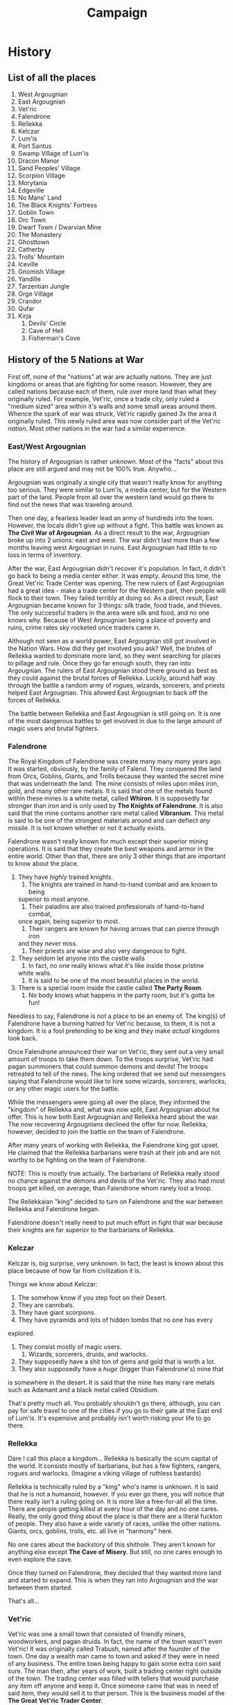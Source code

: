 #+TITLE: Campaign

* History
** List of all the places
	 1. West Argougnian
	 2. East Argougnian
	 3. Vet'ric
	 4. Falendrone
	 5. Rellekka
	 6. Kelczar
	 7. Lum'is
	 8. Port Santus
	 9. Swamp Village of Lum'is
	 10. Dracon Manor
	 11. Sand Peoples' Village
	 12. Scorpion Village
	 13. Morytania
	 14. Edgeville
	 15. No Mans' Land
	 16. The Black Knights' Fortress
	 17. Goblin Town
	 18. Orc Town
	 19. Dwarf Town / Dwarvian Mine
	 20. The Monastery
	 21. Ghosttown
	 22. Catherby
	 23. Trolls' Mountain
	 24. Iceville
	 25. Gnomish Village
	 26. Yandille
	 27. Tarzentian Jungle
	 28. Orge Village
	 29. Crandor
	 30. Qufar
	 31. Kirja
			 1. Devils' Circle
			 2. Cave of Hell
			 3. Fisherman's Cove

** History of the 5 Nations at War
	 First off, none of the "nations" at war are actually nations. They are just
	 kingdoms or areas that are fighting for some reason. However, they are called
	 nations because each of them, rule over more land than what they originally
	 ruled. For example, Vet'ric, once a trade city, only ruled a "medium sized"
	 area within it's walls and some small areas around them. Whence the spark of
	 war was struck, Vet'ric rapidly gained 3x the area it originally ruled. This
	 newly ruled area was now consider part of the Vet'ric /nation/. Most other
	 nations in the war had a similar experience.

*** East/West Argougnian
		The history of Argougnian is rather unknown. Most of the "facts" about this
		place are still argued and may not be 100% true. Anywho...

		Argougnian was originally a single city that wasn't really know for anything
		too serious. They were similar to Lum'is, a media center, but for the
		Western part of the land. People from all over the western land would go
		there to find out the news that was traveling around.

		Then one day, a fearless leader lead an army of hundreds into the
		town. However, the locals didn't give up without a fight. This battle was
		known as *The Civil War of Argougnian*. As a direct result to the war,
		Argougnian broke up into 2 unions: east and west. The war didn't last more
		than a few months leaving west Argougnian in ruins. East Argougnian had
		little to no loss in terms of inventory.

		After the war, East Argougnian didn't recover it's population. In fact, it
		didn't go back to being a media center either. It was empty. Around this
		time, the Great Vet'ric Trade Center was opening. The new rulers of East
		Argougnian had a great idea - make a trade center for the Western part, then
		people will flock to their town. They failed terribly at doing so. As a
		direct result, East Argougnian became known for 3 things: silk trade, food
		trade, and thieves. The only successful traders in the area were silk and
		food, and no one knows why. Because of West Argougnian being a place of
		poverty and ruins, crime rates sky rocketed once traders came in.

		Although not seen as a world power, East Argougnian still got involved in
		the Nation Wars. How did they get involved you ask? Well, the brutes of
		Rellekka wanted to dominate more land, so they went searching for places to
		pillage and rule. Once they go far enough south, they ran into
		Argougnian. The rulers of East Argougnian stood there ground as best as they
		could against the brutal forces of Rellekka. Luckily, around half way
		through the battle a random army of rogues, wizards, sorcerers, and priests
		helped East Argougnian. This allowed East Argougnian to back off the forces
		of Rellekka.

		The battle between Rellekka and East Argougnian is still going on. It is one
		of the most dangerous battles to get involved in due to the large amount of
		magic users and brutal fighters.

*** Falendrone
		The Royal Kingdom of Falendrone was create many many /many/ years ago. It
		was started, obviously, by the family of Falend. They conquered the land
		from Orcs, Goblins, Giants, and Trolls because they wanted the secret mine
		that was underneath the land. The mine consists of miles upon miles iron,
		gold, and many other rare metals. It is said that one of the metals found
		within these mines is a white metal, called *Whiron*. It is supposedly far
		stronger than iron and is only used by *The Knights of Falendrone*. It is
		also said that the mine contains another rare metal called *Vibranium*. This
		metal is said to be one of the strongest materials around and can deflect
		/any/ missile. It is not known whether or not it actually exists.

		Falendrone wasn't really known for much except their superior mining
		operations. It is said that they create the best weapons and armor in the
		entire world. Other than that, there are only 3 other things that are
		important to know about the place.
		1. They have /highly/ trained knights.
			 1. The knights are trained in hand-to-hand combat and are known to being
          superior to most anyone.
			 2. Their paladins are also trained professionals of hand-to-hand combat,
          once again, being superior to most.
			 3. Their rangers are known for having arrows that can pierce through iron
          and they /never/ miss.
			 4. Their priests are wise and also very dangerous to fight.
		2. They seldom let anyone into the castle walls
			 1. In fact, no one really knows what it's like inside those pristine
          white walls.
			 2. It is said to be one of the most beautiful places in the world.
		3. There is a special room inside the castle called *The Party Room*.
			 1. No body knows what happens in the party room, but it's gotta be fun!

		Needless to say, Falendrone is not a place to be an enemy of. The king(s) of
		Falendrone have a burning hatred for Vet'ric because, to them, it is not a
		kingdom. It is a fool pretending to be king and they make /actual/ kingdoms
		look back.

		Once Falendrone announced their war on Vet'ric, they sent out a very small
		amount of troops to take them down. To the troops surprise, Vet'ric had
		pagan summoners that could summon demons and devils! The troops retreated to
		tell of the news. The king ordered that we send out messengers saying that
		Falendrone would like to hire some wizards, sorcerers, warlocks, or any
		other magic users for the battle.

		While the messengers were going all over the place, they informed the
		"kingdom" of Rellekka and, what was now split, East Argougnian about he
		offer. This is how both East Argougnian and Rellekka heard about the
		war. The now recovering Argougnians declined the offer for now. Rellekka,
		however, decided to join the battle on the team of Falendrone.

		After many years of working with Rellekka, the Falendrone king got upset. He
		claimed that the Rellekka barbarians were trash at their job and are not
		worthy to be fighting on the team of Falendrone.

		NOTE: This is mostly true actually. The barbarians of Rellekka really stood
		no chance against the demons and devils of the Vet'ric. They also had most
		troops get killed, on average, than Falendrone whom rarely lost a troop.

		The Rellekkaian "king" decided to turn on Falendrone and the war between
		Rellekka and Falendrone began.

		Falendrone doesn't really need to put much effort in fight that war because
		their knights are far superior to the barbarians of Rellekka.

*** Kelczar
		Kelczar is, big surprise, very unknown. In fact, the least is known about
		this place because of how far from civilization it is.

		Things we know about Kelczar:
		1. The somehow know if you step foot on their Desert.
		2. They are cannibals.
		3. They have giant scorpions.
		4. They have pyramids and lots of hidden tombs that no one has every
       explored.
		5. They consist mostly of magic users.
			 1. Wizards, sorcerers, druids, and warlocks.
		6. They supposedly have a shit ton of gems and gold that is worth a lot.
		7. They also supposedly have a /huge/ (bigger than Falendrone's) mine that
       is somewhere in the desert. It is said that the mine has many rare metals
       such as Adamant and a black metal called Obsidium.

		That's pretty much all. You probably shouldn't go there, although, you can
		pay for safe travel to one of the cities if you go to their gate at the East
		end of Lum'is. It's expensive and probably isn't worth risking your life to
		go there.

*** Rellekka
		Dare I call this place a kingdom... Rellekka is basically the scum capital
		of the world. It consists mostly of barbarians, but has a few fighters,
		rangers, rogues and warlocks. (Imagine a viking village of ruthless
		bastards)

		Rellekka is technically ruled by a "king" who's name is unknown. It is said
		that he is not a humanoid, however. If you ever go there, you will notice
		that there really isn't a ruling going on. It is more like a free-for-all
		all the time. There are people getting killed at every hour of the day and
		no one cares. Really, the only good thing about the place is that there are
		a literal fuckton of people. They also have a wide variety of races, unlike
		the other nations. Giants, orcs, goblins, trolls, etc. all live in "harmony"
		here.

		No one cares about the backstory of this shithole. They aren't known for
		anything else except *The Cave of Misery*. But still, no one cares enough to
		even explore the cave.

		Once they turned on Falendrone, they decided that they wanted more land and
		started to expand. This is when they ran into Argougnian and the war between
		them started.

		That's all...

*** Vet'ric
		Vet'ric was one a small town that consisted of friendly miners, woodworkers,
		and pagan druids. In fact, the name of the town wasn't even Vet'ric! It was
		originally called Trabush, named after the founder of the town. One day a
		wealth man came to town and asked if they were in need of any business. The
		entire town being happy to gain some extra coin said sure. The man then,
		after years of work, built a trading center right outside of the town. The
		trading center was filled with tellers that would purchase any item off
		anyone and keep it. Once someone came that was in need of said item, they
		would sell it to that person. This is the business model of the *The Great*
		*Vet'ric Trader Center*.

		Vet'ric was the name of the wealthy man, who now, is even more wealthy. In
		fact, he began to make so much money off the trading center that he hired an
		army of knights to ransack the town of Trabush. After the ransacking was
		over, Vet'ric was built. A large city and castle was constructed. Due to his
		massive trading center, he became one of the wealthiest "kings" in the
		land. However, many people hated the king. All he cared about was
		money. This technocratic ruler was then challenged by the king of
		Falendrone. He claimed that the Vet'ric (the man) wasn't a king but a
		peasant that rose to power due to luck. He challenged him to
		war. Vet'ric being unprepared for war hired as many forces as he could to
		protect the city and fight against his new enemy.

		After years of battle, Vet'ric died of old age and his son took over
		rule. The lineage of Vet'ric's continued for years and years and years, new
		rule the city of Vet'ric became weaker and weaker. The infrastructure of the
		city began to crumble due to lack of care and maintenance.

		Current day Vet'ric is a disgusting city that has no redeemable features
		besides the still very successful trader center. The city walls are
		crumbling, most of the builds are destroyed, and the population is are
		gangs, drug cartel, and criminals.

		Vet'ric's worst enemy is Falendrone. According to Vet'ric's shitty yet loyal
		population, Falendrone attacking the city is what makes it a bad place. The
		people would do /anything/ to see Falendrone destroyed.

		NOTE: The pagan druids fight for Vet'ric. They are also known for summoning
		demons. This is one of the key reasons why Vet'ric has yet to fall to the
		truly superior Falendrone warriors.

		Once the war truly began, Vet'ric decided that they needed to conquer more
		land and gain more allies to defeat Falendrone. As a result, they send
		demons and devils summoned by the pagans to convince the nearby lands to
		join. To the surprise of many, they agreed and helped Vet'ric. They
		attempted to even go into the *desert of Kelczar*. The Kelczarian people
		didn't like the idea of joining forces with someone by fear, so they fought
		back and pushed the Vet'ric demons and devils out of the desert. There is a
		small battle that has been going on for ages at the start of the
		*Kelczarian Desert*.

		The battle going on there is very boring though, it's mostly just guards
		standing around waiting for something to happen.
** Nation of the South
		There are some third parties in the war that aren't really apart of the 5
		main nations, however, they do cause some issues that you should be aware
		of. In the South-Western tip of the map, you will see a mixture of places
		such as *The Gnome Village*, Yandille, and *The Orge Village* (these places
		are /much/ larger than villages, yet they are called villages). These places
		are listed as *Nations of the South* and don't fight for any one group. It
		is said that the Gnomes and Orges fight together against anyone who is apart
		of /any/ of the nations. Basically, they want to keep the Nations of the
		South as third party as possible and won't even let members of /any/ of the
		nations pass.

		You're probably wonder: "Why don't we just lie?" My reply is: "Why don't you
		just die?"

** Island Nations
		The islands that are near this world are pretty much out of the
		loop. Crandor is an island created by a *Dark Wizard*, Qufar is basically a
		volcano island with strange indigenous creatures, and Kirja is a great place
		for vacation if you worship Satan.

		None of these places have any respect for anyone associated with one of the
		nations at war. First off, there really isn't any reason to go to Crandor or
		Qufar. Kirja is known for some exotic items and is home to *The Devils'*
		*Circle*. If you want to meet Satan/Lucifer himself, go there!

		The indigenous tribes of Kirja will attempt to sacrifice you to Satan if you
		are apart of one of the nations.

		You're probably wondering: "Why don't we lie?" My reply: "You can always
		try."

** Unlist Towns/Cities/Villages
		Any unlisted places are considered "safe zones" from the nations. Anyone of
		any nation can go into these places because they are neutral (different from
		third party). For example, Lum'is, Catherby, Port Santus, Edgeville,
		Yandille, Goblin Town, No man's land, etc.

		There are some places that are not safe but are still safe in terms of
		the nations at war. For example, *The Black Knights' Fortress*, *Trolls
		Mountain*, *The Monastery*, and *Sand Peoples' Village*.

** Who's fighting who again?
		Argougnian <-> Rellekka
		Rellekka   <-> Falendrone
		Falendrone <-> Vet'ric
		Vet'ric    <-> Kelczar
		Gnomes/Orges -> All
		Kirja Tribes -> All

* Story
	This section will contain information on the stories that can be done in the
	campaign. Obviously the main story is the most important but there will be
	plenty of other fun stories to explore.

** Main Story
	 The main story takes place on a continent called Guthex. Guthex has been
	 around for thousands and thousands of years have many problems
	 throughout. The many groups of people found on the continent have been known
	 to not play well together and there have been many wars fought on its soil.

	 Your adventurers have joined the population in Guthex at a rather interesting
	 time -- during the War of Nations. The War of Nations has been poisoning the
	 soil of Guthex for over a thousand years. 5 major nations constantly at war
	 has turned Guthex into a place of villainy and debauchery. Is anywhere safe
	 in this sickening continent? You will find out.

	 The explorers believe that they have been taken to a place fairly close to
	 their previous adventure. This is completely incorrect. They have actually
	 been transported here by a spell cast on the by *The Wicked*. The Wicked has
	 sent them here for a reason that they will not figure out until deep into the
	 campaign. Let us begin.


	 The Wicked was an ancient god that was destroyed by the devil. The story is
	 that The Wicked was cursed by the devil and was forced into hiding for all of
	 eternity. After billions of years, the cursed fool returned to defeat the
	 devil for he had learned that his curse gave him infinite power. He came to
	 destroy the devil but was matched by the devil's power. After a long battle,
	 cursed fool was "destroyed."

	 The cursed fool was reborn in the form of a tree. He had powers that caused
	 pain and suffering to spread all over the land. He caused people to go insane
	 with false power. This is why he has the name The Wicked, he only causes pain
	 and suffering. His hated towards the devil has made him swear he would defeat
	 him one day. Since he is powerless again the devil due to his reborn state,
	 he must summon the warriors to defeat his enemies.

	 Your adventurers were lucky enough to catch the eye of The Wicked. So, he
	 summon them to the land of Guthex, where they will train to become strong
	 enough to kill the devil. Why Guthex? Well, Guthex is right next to an island
	 that contains a portal to hell. That is how they will destroy him.

	 The Wicked has placed another cursed fool in the future of these
	 warriors. Wart. He will help them defeat the devil.


	 This is the main goal of the entire campaign. However, this isn't revealed
	 until they defeat the 5 nations. The main quest is described next

** Kill the Nations
	 In order to start this quest, they need to talk to many different
	 people. These people will tell them how terrible the nations are and that
	 they must be destroyed. They must complete a handful of other quests to find
	 some of these people.
	 - [ ] What's in the Box?
	 - [ ] Port Santus Mystery (Witch Hunt)
	 - [ ] Slaves of Dracon
	 - [ ] Lost City of Morytania
	 - [ ] Edgeville?
	 - [ ] West Argougnian Secret
	 - [ ] Wise Words
	 - [ ] Milk from a Cactus
	 - [ ] Beaten with Ice
	 - [ ] Into the Volcano!
	 - [ ] Strangers Like Me by Phil Collins
	 - [ ] Dark Wizard


	 Once all of them are completed (Dark Wizard last), they will begin their
	 second to last quest: Kill the Nations

	 In this quest they will need to do some serious shit. Which I'll write
	 later.

** What's in the Box
	 Upon enter the city of Lum'is, the gang will be taken to the king. The king
	 will bring out his historian and he will teach them about the lands. After
	 teaching them about the shit, they will probably ask about a quest. To which
	 the following will happen:

	 King: "Hmmm, a quest? Yes... Yes... A quest..." **while stroking beard**
	 "Squire, come hither."
	 Squire: "Yes, your majesty?"
	 **whisper whisper* (asking for a quest)
	 **whisper whisper* (reminds him of the box)
	 King: "Ah yes, I've got a quest for you!"
	 "Guards, retrieve *the box*"
	 **guards leave**
	 **king shoots the shit with them**
	 **guards come back in**
	 King: "Ahh yes, the box."
	 "Take a fancy at that! What is it? Well, it's a box. The quest... open it."

	 The box is some kind of grey metal, very hard metal. None of them can figure
	 out what it's made out of (no it isn't vibranium). There is no lock. Nothing
	 but little holes (pin sized) all over. If they speak to the box, nothing
	 happens. If they try and open the box, nothing happens. The only way they can
	 open the box right now is if somebody who has a strength of 20+ rolls a nat
	 20 on a strength check to open it.

	 If they ask any about the box:
	 King: "All I know is that I can't find /anyone/ who can open it."
	 "Maybe ask around town? There are always new people coming and going in my
	 city!"


	 They can ask all they want but they won't find anything interesting unless
	 they talk to the town yeller or the priest. If they talk to the town yeller,
	 they will get an extra quest, however, they won't need to spend an entire
	 week waiting for the man to shown up to church.

*** Town Yeller
		The Town Yeller will be outside of the Lum'is Castle spewing off information
		about the newest most important news. When they meet him he is yelling:
		"Come one, come all, see the pin board! It has all the info ya need! Quests,
		news, politics, etc! All in once place!"

		Whence they go up to him:
		"A box that doesn't open ye say? .... Hmmm, yes.... Sounds like... Yes. Aha!
		I think I know a guy! Well, maybe... He might know a guy who knows a guy
		that knows /something/ about that..."

		Once they get excited and ask whom this is he will say:
		"Hahaha, well, here's the thing... You're in the /media/ center of the
		continent. That information isn't going to be cheap! I've gotta make my
		money gentlemen. Do you really think standing on a stump screaming all day
		makes me any money? Anyways, give me ehhh 10g and I'll tell you."

		If they deny, which they should:
		"Well, I've got another idea. Ya see, I have a message for someone. And I
		need it to be transferred to them. I'd do it myself /but/ that means I lose
		commission for standing on this stump. But I really need this message send."

		"It needs to go to a farm located right outside the walls of Vet'ric. Don't
		worry it's safe because that's still technically part of the Lum'is forest!
		All ye gotta do is travel about 3 days down that (pointing north)
		road. That's called the media trail, a safe trail for reporters and
		messengers to travel."

		Once they accept:
		**he pulls out a message**
		"Here is the message, *DO NOT OPEN IT*. The recipient will /refuse/ the
		message if it has been open!"
		**hands them the message**
		Upon inspection you notice that the message is rolled up perfect. It's on
		parchment paper that has been dyed white and has a very odd red ribbon that
		is perfectly made around it.

		"Oh yeah, the message is *not* for the farmer! It's for one of his
		children. Also, don't let /anyone/ know about the message, for it might get
		stolen or maimed! The child will give you another message in return. I need
		that reply. If I don't get it, you don't get your information."

		He doesn't know which child though.

		--------------------------------------

		Literally nothing will happen on the trip up to Vet'ric, each day of travel
		I will roll a d4, if 4, they get hassled by a group of reporters looking for
		information about a lady by the name of *Vicenessa*. Whatever that means.

		--------------------------------------

		Once they see the walls of Vet'ric, they will notice a path that goes to the
		right (east). It seems to curve back south and has a sign on the front that
		says: "Lum'is Horse Farm"

		Once the farm is in sight, they will notice that it's a cute little farm
		that has a nice selection of horses in the field. Note that this is still in
		the middle of the forest so the farm is in a wide opening in the trees and
		has a fenced in area where the horses are. You can see a man training the
		horses to jump and run and stuff. There is a large red barn that is right
		next to the fenced in area. There is also a small cottage found abut 50
		yards from the fenced in area. It's quite cute!

		The farmer will noticed them and calm the horse he was working with down. He
		will grab a pitchfork and come over to you guys.

		"What the hell are you doing on my property?"

		If they mention the letter:
		- "What letter!? To one of my kids?! Hell no! Get the hell out of here!"

		  They are now dealing with an angry parent, one of the most fierce
      creatures known to man! They can calm him down if they pass a persuasion
      skill of DC 17.  If not:
  		- Roll a perception DC of 13, if they pass they notice that there is some
        rustling in the forest. If failed, the notice nothing.
  		If yes:
   		- "Listen gentlemen, I don't want any trouble and I really would prefer if
        ye stay away from my kids. However, I will deliver the message."
			- They will not receive a reply message and fail the quest.


		If they don't mention the letter:
		"Well lemme show ye my farm!"

		He will show them his horses and explain:
		"I've got the /best/ horses on the continent! These are the fastest and most
		well trained sons of bitches out there. A lot of messengers love my horses
		because of their speed. However, I don't do business with any of those
		fucking nations, they're all scum!"

		If they ask for a horse:
		- "Sorry gents, all of the horse I have here are temporary. They are here
      because their owners have either gone in to Vet'ric or they wanted them to
      be trained a little more. I can't sell ye any right now. However, I've got
      a new batch of horses that will be ready in a couple months! Just remember
      they sell quick!"

		"So you gentlemen said you were in search of a quest? Well, if ye got the
		time, I've got a quick task if ye wanna make a quick buck!"

		If they accept: Continue to [[The Hole][The Hole]].

		If no: He tells them that he needs to get back to work training these
		horses!

		--------------------------------------

		The trip back is the same as the trip there.

		--------------------------------------

		Yeller:
		"Ah yes, you have returned! Have you transferred my message?"

		If no reply message:
		- "Well then, you bastards are more than useless! You can't even correctly
      send a message to someone!! How dare you call yourselves adventurers!!"
		- He will now /refuse/ to tell them /anything/.


		If reply message:
		- "Ahh yes, my reply!! I've been waiting for this!"
		- **He turns around, opens it, and reads it**
		- If it isn't fake, he puts it away and says: "Great! Fantastic works men!
      Now, for your info! The man you need to talk to is a man named
      *Charcoln*. He is a member of the Lum'is Church over there. He goes to
      church pretty much every Sunday! God bless him! Speaking of that.. I think
      it's Sunday now! You might be able to catch him if you get over there
      now!"

			:end of quest: (jump to [[The Priest]])

**** The Hole
		 Farmer:
		 "Well, there's this big hole that is location right over there (pointing
		 down the "driveway" and to the left a little). I need someone to fill in
		 the hole, I've got the dirt over there but I don't have the time or muscle
		 to do so! Plus my damn kids keep going in there are get covered in mud! I
		 tell them to not go in there but they never listen! Could ye do that for
		 me? I'll pay ye each 10g for the hassle!"

		 If they don't accept, they won't get on the bad side of the farmer.
		 If they do accept, and don't fill in the hole, they will be on the bad side
		 of the farmer until farther notice.

		 --------------------------------------

		 Once they get to the hole, they will notice that it isn't a hole at
		 all... It's a fucking cave! It looks wet and dark in there.

		 The inside of the cave is just like you expected: moist, dark, damp, kind
		 of smells like worms. After walking down there for d6 times, they will
		 notice a strange stone wall. There is a small slit in the wall. Unless they
		 have dark vision, they won't see anything inside.

		 Inside is a stone floor with a big circle on the ground. It has a star on
		 the inside of it and each end of the star touches the circle. Sitting
		 inside of the circle is a child. Once you notice the child she gets up and
		 runs over to the slit and whispers:
		 "Who are you people! You have to get out of here now!"

		 Whatever they say won't matter, however, if they mention the message from
		 the town yeller in Lum'is she will stop and say:
		 "Oh my... You are... Gimme the message now, quickly!"

		 If anyone looks in the slit, they will see here run into an area you can't
		 see and will come out with another message.
		 "Here is my reply! *DO NOT OPEN IT* He won't accept it if it was opened!
		 Now, get out of here! No one is supposed to be in here!!"

		 --------------------------------------

		 Fill the hole?
		 Yes - good side of the farmer, but you trap a little girl in there.
		 No - they blew the farmer off, thus, he doesn't like them.

		 :end of quest:

*** The Priest
		Before [[Town Yeller]]:
		- The church is empty. All you see are the beautiful stained glass windows
      and empty pues. At the very end of the open room, you see an alter and a
      man knelt down in front of it.
		- Once you step fully into the room, he will get up and turn around.
		- "Good afternoon! My name is Priest Wheatersbe. What brings ye to Lum'is?"
		- After they tell him about the box:
		- "Hmmm, I see. I believe there is a man whom comes to church every Sunday
      by the name of *Charcoln* that might know something about that. He lives
      out in the Lum'is Swamps oddly enough.
		- Now they wait many days before Sunday... Once Sunday, continue on with the
      rest of this documentation.


		The church is filled with people! The priest is giving a sermon
		about... yeah, you guys couldn't care less so you don't actually listen.

		After the service is over, they can talk with the priest to find the guy.

		"Blessèd morning to yas! Did you enjoy the service?"

		If they say no, they better have a good reason. If yes, he'll automatically
		go with it.

		Once they tell him to find the guy, he will search.

		"There he is!"
		**He points to a very large man with struggled shoulders. His hair is long
		and dirty, beard just as long and just as dirty. You can almost smell the
		guy all the way from over here! He's wearing tattered clothing and basically
		looks homeless.**

		Charcoln:
		**in a menacingly deep voice**
		"Good morning sirs. Isn't it a great day to be alive and worship the
		almighty power of our Creator?"

		Once again, I hope they say yes. If no, they better have a good reason.

		After explaining the question:
		"Hmm, yes. I think I know exactly what you need. Follow me."

		He will take them deep into the swamps of Lum'is. And when I say deep, I
		mean it. I'm talking like about 4 *hours* later, you reach a very small
		hut that sits on top of a small bank. There isn't even a road to the
		hut. Just swampland. He says to wait outside.

		He will come out with a book and read from it:
		"Force Open/Close: 2 mind runes, 2 air runes, a key that has been grind to
		dust, and the words 'Minthou doub, Airhhu doub, dusk-to-ridle open/close'"

		"That is how you can open the box."

		"Now that I've told you how to complete your quest, you can help me finish
		mine. You see, I've got some problems living out here in the swamp... There
		is a cave about 2 hours thataway (pointing west) that contains a magical
		ore called runes. I have been collecting them for many years but there seems
		to be some kind of other force keeping me from entering the cave. If you can
		remove this force, I will create 4 runes for free: 2 mind and 2 air."

		If you decline, you can buy the runes off of him for the cheap price of 10g
		per air rune and 23g per mind rune. Declining will also put you on the bad
		side of Charcoln. Continue to [[Rune Cave]] if need be.

		--------------------------------------

		One you get back to the hut he says:
		"Rune crafting is a very very difficult art form, and it takes many hours or
		even days just to make one! Luckily, air and mind runes aren't very
		difficult. I should have these completed in about 5-6 hours. Feel free to
		adventure around the swamp just be careful, it's dangerous out here!"

		If they adventure around, they won't find anything of interest unless
		someone rolls a perception of nat 20. This means they find a cave. The cave
		is very very deep and goes off into many directions. Maybe you should take a
		note of that and come back later. :)

		If they do it long enough, they will find a small village. However, it won't
		really have much use right now.

		--------------------------------------

		Once they return to Charcoln's hut, he will have the runes finished.

		"He ye are boys, 2 air and 2 mind runes! They should work like a charm! If
		ye ever need any help with runes or with anything here in the swamp, you
		know where I live! I hope to see yas later!"

		--------------------------------------

		The trip back will have no events

		--------------------------------------

		Once in town they will need to find a key and a way to make it into
		dust. The general store will have a brass skeleton key sold for 1cp and they
		can get it smashed at the blacksmith for 5sp.

		Once they get the stuff, they can go into the castle and use the spell.

		--------------------------------------

		King:
		"Aye! My adventurers are back! Have you found any information on how to open
		the box? And who is this?!"

		"Well, nice to meet you! Where exactly are you from, Ryk'k?"

		"Hmm, what exactly /are/ you?"

		"Well, never mind that anyways! Have you found a way to open the box?!"

		The instant the last word in the spell is said the runes mystically become a
		smoke like material and are swirled around the box. The little brass pieces
		of key are also mixed in this smokey-like appearance. You can see that the
		smoke and pieces of brass around going in and out of the little holes in the
		box and then... A slit forms around the top of the box (imagine like a
		present box). Then the magical smoke and brass disappears.

		"Well? What the hell happened!?"

		Anyone can open the box now.

		Upon opening the box there will be a little small creature inside. It's face
		is covered by a hood. The robe it wears is brown and old looking. It looks
		clean and well taken care of.

		"Fantastic works! These guys are great! Really!! Wonderful! What the hell is
		in the box?"

		If anyone touches the creature, not on the skin (you can't see the skin), it
		will spring to life.

		Wart:
		"HUhahahah!"
		**he jumps out and his hood falls off revealing the face that is Wart**

		Everyone roll a intimidation save, DC 15.

		"Dear God! What the hell is that!! Kill it guards!!!"

		Wart: "Hey hey, easy easy!!! I come in peace! My name is Wart, I have been
		reborn on this planet once again by our ruler, godking Lucifer. I do not
		wish anyone harm, if you would please let me know, I must leave!"

		King: "Guards hold on! .... So what you're telling me is that you are the
		spawn of Satan himself?"

		Wart: "Not exactly. I have been reborn by godking Lucifer for some reason. I
		must be on my way. I promise you or your people no harm!"

		King: "He kind of looks like a frog but uglier... Do you really think that
		I'm going to let my new prized possession go?"

		Wart: "Prized possession??? I am no one's possession except the godking
		Lucifer. If you wish to play this game - King - so be it. I will give you
		one chance to let me leave."

		King: "Guards, take this fiend and place him in the dungeon! He should
		have been left in that box!"

		Once the guards get close to Wart he waves his hands and the two guards
		going near him get covered in a strange black material. They start to scream
		in pain and fall to their knees begging to be saved by their king.

		King: "Dear God... Stop this madness you fiend! If you attack my men, you
		are starting a war with Lum'is!"

		Wart: "If I can kill two of your men this easily, what do think I can do to
		100 men? I will purge these men of their plague if you let me go, if not, I
		will cause your entire kingdom pain and suffer."

		The king scared for this life begs Wart: "Please do not! You may run free!"

		At that instance, Wart waved his hands and very painful-looking red sores
		grew on the guards. They slumped over as if dead.

		Wart: "They will be fine, the healing sores are quite painful but they have
		been cured of their plague. You should get them to hospice as quickly as
		possible to ensure their survival."

		King: "Someone please! Take these men to hospice! <under his voice> If we
		have one???"

		Wart then begins to leave the room.

		King: "Wart!"

		**wart turns around**

		King: "I have a feeling we shall met again."

		Wart: "If it is so..."

		*exit Wart

		--------------------------------------

		King: "I'm sorry my friends.... I need to rest... Please feel free to do the
		same after what we just witnessed..."

		**the king passes out**

		--------------------------------------

		They can do whatever they please now, stay, leave, go find Wart,
		etc. However, the next quest, is given to them by the king.

		--------------------------------------

		Once they see the king again:

		King: "Aye, I am sorry for what happened the last time we met. I wasn't
		expecting something like that to happen. Anyways, I suppose you are looking
		for payment for your quest?"

		"Yes very good, here, take 100G for your troubles... Also, you are welcome
		to stay in the Lum'is castle as long as you wish, just let me know. Now, I
		have another task for you brave warriors, if you dare..."

		Jump to [[Port Santus Mystery]]

		:end of quest:

**** Rune Cave
		 Charcoln will take you over to the cave. It looks like a normal-ass cave as
		 far as you can tell. Since it's a swamp the cave is very very damp, pitch
		 black, and the floor to the cave is practically mud.

		 "Good luck in there boys. Just keep going until you find the rune deposit,
		 that is were the force is coming from."

		 Throughout the trip of d6 turns, they will hear a lot of scary noises and
		 other weird shit.

		 Once they get close enough, they will notice a very bright light coming
		 from the end of the corridor.

		 The rune deposit is absolutely amazing looking. The "room" is huge and the
		 walls are white and very bright. You see a bunch of areas that have been
		 mined (assumed by Charcoln), in fact, there is a pickaxe that you can see
		 in one of the holes. You notice that there are a bunch of gray blotches all
		 over the place in here, I wonder what those are... After about 1 minute of
		 looking around, they hear a noise. A voice....

		 "Get out of my rune deposit, fools, or face the consequences!"

		 If they leave, they safe. If not, roll an initiative.

		 There are 3 specters. During the battle, specifically after 3 rounds Ryk'k
		 will out of his hiding from the hallway and help.

		 If they defeat them very easily, they will hear the voice again: "I
		 see. You fools wish to die on my property? I hope you all enjoy an endless
		 life of suffering. Prepare for the /wraith/!!"

		 A wraith is spawned.

		 After defeating it, the voice will say: "Strong group I see. You have won
		 this time. I'll be hunting for you"

		 After they succeed, it feels like a heavy weight has been taken off of the
		 place. A few minutes after, Charcoln will enter the room.

		 "Ahh yes thank you boys!! I can finally start my collection of runes again!
		 Here, lemme show ye how to mine for runes quickly!"

		 **he picks up his axe and goes over to one of the greyish colored blotches
		 on in the pure white wall/floor.

		 "Don't swing too hard or it'll break the rune, then you'll go flying
		 thataway! (pointing behind himself)"

		 **He carefully taps the pickaxe around the edge of the grey area. Pieces of
		 white rock are being chipped away slowly but surely.**

		 After doing that for quick from time he says:
		 "Once you're towards the end like this, give it one big swing to knock it
		 off, but don't hit the actual rune!"

		 **an ugly piece of gray stone is broken off the white wall**

		 "This, is an uncrafted rune! I take this back to me workshop and craft it
		 into many runes that can be used for magic. Now, let us go back."

		 :end of quest:
** Port Santus Mystery
	 King Lum'is: "Aye, good men. Good men you are. So, there are been a problem
	 occurring over at the port for a couple years now. There is rumor of a witch
	 that is terrorizing the people of the port. I would like ye to kill the
	 witch."

	 If they ask questions, he will respond:
	 "Listen, I just rule the place, I don't know the logistics! Go to Port Santus
	 and talk with Tally'an and Topiz about it. They know better than I. All I ask
	 is that you bring me the head of the witch, to verify that you've completed
	 the task."

	 Once accepted: "Fair well and good luck my adventurers! I know you will not
	 fail me!"

	 --------------------------------------

	 The trip to the port will have nothing. It takes 3 days.

	 --------------------------------------

   Once there, go to Tally'an and Topiz's house and talk with them about it.

   Topiz: "Hahaha! I can't believe the king is sending another group to try and
   kill that damn witch.

   Tally'an: "It's truly amazing that he keep s sending people to do it..."

   "Anyways! Here's the deal: There is a witch that lives about a day and a half
   that-a-way (pointing North-west). Every year for the past a billion years, it
   comes down and steals some children and eats them or whatever witches do. The
   king has been sending people to kill it for like 10 years now, no one can
   ever do it. So good luck, I guess."

   Topiz: "Hahah! Yeah, good knowing you guys! I hope you enjoyed you stay in
   Lum'is."

   If they ask why the Dracon Clan hasn't taken care of it:

   Topiz: "Well, you see, it's out of the Dracon's area. They're suppose to
   protect /most/ of Lum'is minus the actual city and this port. They also don't
   do anything in the swamp or the north-west part that is near Falendrone. So
   technically they don't have to do anything there."

   Tally'an: "If you guys succeed, with you probably won't, I want to see the
   head of that bitch!"

   Once the conversation ends, they can go on the quest!

   --------------------------------------

   During the first day, they will be walking along minding their own business
   when all of a sudden 2 frog people (Bullywug) will run out into the path
   screaming "Help us! Help us! Our village is under attack!!"

   You can avoid the bad conflict by first finding out that it's a trap. To do
   so, someone much have a hunch that it's a trap and roll a perception
   check. They aren't very charismatic so the DC is only (d20 - 2) 13 max.

   If they battle these fuckers, they will most likely win. However, every
   restart of the initiative I will roll a d20. If >18, the rest of the gang (3
   others) hears the fight and will join. Including the 3 Ettercaps they were
   with.

   They won't find anything worth a shit if they go looking to see where they
   came from. This was simply a ploy to get some food, except they picked the
   wrong group.

   --------------------------------------

   Day 2 won't have anything for the first half of the day.


   You come up to a small old shack. It has moss growing all over it and looks
   like it's about to fall over at any moment. While gazing at the shitty place,
   the door opens and little girl will run out. She will say: "Hi!!!" waving her
   hand. "Wanna come in and play?" They can not fall for the voice with a
   insight check DC 14 and not fall for the appearance with a DC 20
   investigation. They will fall for it otherwise.

   If they don't fall for it BATTLE TIME! She will transform into her real form
   (Green Hag) and yell "Sister! It looks like we have some *MEN* for tonight!"
   Her sister will come out of the house, who is a Night Hag.

   Whomever is the last hag left, and once she gets around 25% HP, she will pull
   out a wand and zap the house. It will erupt like a volcano and lava will spew
   out, melting the entire place. The lava will not hit anyone. She will then
   say: "You will *NEVER* see what we've been working on! *NEVER*! Try and get
   to our cellar now!"

   If they DO fall for it:
   For every speech line she says, they can make the insight check and
   investigation.
   Girl: "C'mon in! Grammy is making some soup, if ya want some!"
   Grammy: "Sweetie, what do we have here?"
   Girl: "Some friends that wanted to come in a play with us!"
   Grammy: "Oh, we just /love/ *playing* don't we?"
   Girl: "Yes we sure do!"
   Grammy: "Let's eat some lunch before we play, okay? Are you boys alright with
   that?"

   If they eat the soup, they will go unconscious.

   To be continued...

   *If this actually happens, things will have to be improvised.*

   --------------------------------------

   Well, the battle is over. What to do now? The house is a big pile of lava and
   what did she mean by "what we've been working on?" If they wish to see what
   was in their cellar, jump to [[*The Hags' Cellar][The Hags' Cellar]], otherwise, they can return to
   the Tally'an and Topiz with the head of the hag and then to the king with the
   head.

   --------------------------------------

   Topiz: "NO. FUCKING. WAY. You guys did it?!"

   Tally'an: "I think I just shit my pants! We've never seen warriors like you
   before! Congratulations and thank you!"

   Topiz: "I think I've got just the thing for you!"

   **runs upstairs**

   You hear a chest being opened and then closed.

   "Take this."

   He hands out a small silk bag.

   "Inside is something called *Solidaria*. It's a powder substance. Don't ask
   what it is or what it does, just don't get caught with it. You might need it
   in case you get into trouble."

   After the conversation, they leave for the Lum'is Castle or spend the night
   in the inn.

   Nothing of importance will happen on the trip there.

   --------------------------------------

   King: "Greetings! My adventures! How are thee!? Wait... Wait a minute. You're
   still alive? HOW? That means you guys.... killed the witch?"

   "No way. I can't believe this. Squire! Go into my room and get these
   gentlemen their pay and a Lum'is wafer!"

   You each get a bag of coin (25G each) and a wafer.

   "The bags contain 25G each. The wafer is a special treat... Go head. Eat
   them."

   The Lum'is Wafer will increase one of their ability scores by 1. No
   limit. They also gain a 1d10 inspiration die that will stay until used. It
   can be used for anything from a saving throw to a AC check to a damage roll
   to a skill check.

   "What do you think of /that/? Haha, no they aren't for sale. I decided to get
   them crafted just for you guys, if you were to return! HAHA! I can't believe
   it. Go on, rest now. I'm having a celebration tonight because of your
   successes!"

   They can now go and rest. Around 8PM that evening there is an event where all
   the towns folk and the king and everyone get fucking smashed and party. If
   they attend the party, and not fuck things up, it will increase their
   popularity even more.

   :end

*** Underground River of Lum'is
    Bushma: "What are ye boys doin here in Lum'is?"

    If they answer by saying something about a quest by the king:
    "Ahh yes I see... My brother, *Pu'in*, was sent on a quest by the king. He
    never returned..."

    "He was sent by the king to take care of some witch that was found in the
    forest of Lum'is... Supposedly, she was located about a day's travel from
    the Port. Rumor is that Pu'in died at the hands of the witch."

    If they don't mention the king or quest, she will eventually bring it up.


    She does not explicitly say that she wants them to go and find her brother
    but if she gives them this talk, they've started this quest.

    --------------------------------------

    Once they've defeated the hags, they can either bring Pu'in back to town or
    leave him and the other prisoners to die. If they bring him back, they can
    complete this side quest.

    --------------------------------------

    If they enter the bar with Pu'in:

    Bushma: "Is that!? .... PU'IN!!!!" **crying**

    She runs up and hugs her lost brother with tears running down her face.

    "How can I ever repay you boys?!"

    She won't give them whatever, but if they say free booze, she'll say
    sure. She won't give them money or anything ridiculous.

    After all the joy is done, she will ask them to follow her to the back. In
    the cellar of the building they will go. The cellar is cold and dark. You
    can heard the hustle and bustle from the people upstairs in the bar very
    quaintly. The candle she brought only illuminating a small bit of the
    cellar, but enough to see wear you are going. She takes you to a locked iron
    door.

    "There is a secret behind this door. Do *NOT* tell *ANYONE* about it!"

    **whisper whisper** (saying some words under her breath)

    The lock on the door, unlocks with a click! She carefully swings the door
    open and inside of this small closet-like room is some kind of iron trapdoor
    with another lock and handle on it. She whispers again and that lock
    unlocks, with another click.

    "Down this trapdoor is a cave. The cave is called the *Underground River of
    Lum'is*. It will take you to far off places completely unseen. However, it
    is still quite dangerous to use. If you do not know how to navigate down
    there, you will surely get lost. Not to mention, the Kuo-Toas that live
    down there can be quite the scare! There are also other creatures down there
    that can make travel quite difficult, if you don't know what you're doing! I
    imagine this could be a use to you adventurers, so here it is! Use it
    wisely."

    If they ask about a map of the place:
    "People whom use the river do *not* make maps or tell others about
    it. You either have to figure it out yourself or become friends with the
    Kuo-Toas and they will guide you."

    After the talk is over, she will bring them back up to the bar for a drink,
    where they can discuss their next adventure.

    This quest will make the group look really amazing to all in the bar and
    will increase their overall approval rating in Lum'is and in the continent
    in general.

*** The Hags' Cellar
    They must find a way to get into the cellar. The lava is still hot, so they
    need to cool it somehow. For example, Charcoln has a spell to cool (costs $$
    for the runes), they could buy explosives from criminals, etc. They can
    figure that part out. Just improvise. They can sell their Solidaria and have
    professionals blow the hole up.

    --------------------------------------

    Under the rock they will find an metal trapdoor. It seems to have been
    unaffected by the lava. There is no lock on the door. Upon inspection they
    will find out that it is a very expensive door because it is coated in
    platinum, but is made out of iron. The platinum was enchanted to not be
    affected by heat, therefore, the door didn't melt or get damaged.

    Upon opening the door, the smell of death and despair rushes out. The ladder
    leading down is cover in a sticky material that grosses you out a little. It
    is pitch black down there and very cold. Chills roll down your spine because
    of it. It is absolutely quiet. Too quiet.... There is nothing behind the
    ladder. The hallway goes forward.


    As they walk down the hallway, they feel as though they are getting sucked
    deeper into the cave. They have a lust to continue going forward, although
    being scared and nervous.


    Eventually, they will run into a fork in the hallway. Looking down the left
    side, they will see a small light at a distance. It looks like a flame of a
    candle on the side of the wall (as far as you can tell). Down the right
    side, they see nothing of interest. Just looks like another hallway.

    --------------------------------------

    If they go down the left side, they will come up to the candle. The flame
    burns brightly. It gives you a sense of warmth and homeyness. Right next to
    the candle is an iron door with a lock on it. There is a small opening in
    the door that has bars in it. Looking inside they will see a large room. In
    the center is some kind of table. You can't really make out what it is, but
    you can see some kind of items around the table. You have a sense of anxiety
    rush into you. If they talk while near the door, a voice will come from the
    room.

    Voice: "Who's there!? Help us!"

    Whatever they say, the voice will reply:

    "I shouldn't have said anything... Beware of the **squeak of a door
    opening** ...." At that moment you hear the voice scream. You hear noises
    that sound like the person is being eaten alive.

    --------------------------------------

    If they go down the right side, the hallway will continue for a while. It's
    fairly long and doesn't have any doors. At the end of the hallway, you find
    a wooden door. It looks very old and that its been down here for many
    years. The wood is rotten and the handle is grimy.


    Opening the door with a loud squeak, the room is empty. There isn't anything
    in there. With a search >15, they will find a note that was pinned to the
    back of the door. If they search >18, they will find a small keyhole in the
    ground. There is no door that it is attached to, however. If something reads
    the note out loud, it will disintegrate and the door will slam shut. The
    note will read "Greetings, adventurers. If you are reading this, we must
    have been killed by you. You think that we wouldn't have planned for this
    day? Well, we did. Enjoy the show."  At that moment, everyone must make a
    passive wisdom save. You pass if >15. If passed, you don't fall for the
    trap. If failed, you start to see the walls of the room close in. You also
    believe that the door cannot be opened. The spell ends once the walls close
    in on the person(s). They can also be knocked out of the spell if someone
    can pass a persuasion check > (- 20 int). For example, Ryk'k has an
    intelligence of 12, thus, the persuasion check has to be greater than 8.


    After this will fiasco, the person(s) affected by the spell must take a
    short rest to regain their thoughts. If they spend too much time down there
    the beast will find them... >20 minutes. The Hell Hounds (3) will run into
    the room all at once. This means you can't funnel them into the
    room. Otherwise, if they return to the locked door it will be opened. If
    they don't ever check back, they never know that it was unlocked
    obviously. If they enter the unlocked room, they are surprised by the hounds
    (3) once they all enter. The door will slam behind them. If someone is on
    the other side of the door, they cannot join the battle unless they have
    attacks that can go through walls or through the small window.


    Once they defeat the beasts, they will see what is actually in the room. In
    the center of the room is a stretcher table. The items around the table are
    other torture tools. There is blood all over the table as well. Around the
    edge of the room are cells. There are a bunch of doors similar to the one
    for the big room. Iron and with a small window with bars. One of the doors
    is open, this is the one that the guy was killed in. Inside of that open
    isn't anything of interest - just the remains of the prisoner.


    - They can search around the room for something to unlock to doors with. They
      must specifically say that they are looking in the torture tools then roll a
      >13 to find a *skeleton key*. The key will *not* work on the cells. Also
      in the torture tools will be a bunch of bloody rope, whips, chains,
      needles, and other gross torture devices.


    - They can talk to some of the prisoners and they will all say the same
      thing for the most part. Something along the lines of "Thank you! I don't
      know where the keys to the cells are, I can't really see anything in here
      /without a light/.


    They can search and search in the room and they won't find anything of
    interest. There doesn't seem to be anything in this room that will help
    them.


    If they return to the room at the other end of the hallway, they can find
    the keyhole with a search >15, or if they've already seen it, without a
    roll. Once found, they can put the key into the hole and it will
    disintegrate. They will hear a loud click from down the hallway. At that
    moment, they will begin to hear a rumble. Hoping that they would think the
    place was about to blow, they would begin to run down the hallway to get
    out. If they don't run, the Minotaurs(3) will run into the room. The first
    one will be using it's /Charge/ attack. The others will run in and use the
    /Reckless/ attacks. They all have first initiative. The same thing will
    happen in the hallway, except they won't be able to dodge the charge attack
    very easily.


    After that battle, if they return to the jail room, all the people will be
    out of the cells. You can escort them out now. If they check each cell,
    they will find another key with a search >18. If you ask any of the
    prisoners what the key is for, they will not know. In fact, no one was in
    that cell to begin with! If they search for another key hole, they won't
    find it unless the search around the torture table. With a search >15, it
    will be found. If they key is placed into the hole, it will
    disintegrate. The hole place begins to rumble.


    The place will *not* fall until they are out. However, it will fall if they
    leave people behind. Once the party is out, the entire cellar will collapse.

    :end
** Slaves of Dracon
   Whenever the adventurers return to the king for their next quest, they will
   see this scene:

   King: "Greetings my brave warriors! Have thee come for another quest?
   (without letting them answer) Good! I've got a good one for ye. Guards,
   Squire, and the rest: Please exit the room."

   **everyone leaves**

   "Come closer, my friends."

   **comes closer**

   **whispering**
   "This next quest I have is a little more /serious/. Has another informed you
   about the Dracon Clan?"

   **answer**

   "Good good. So you know that they have worked with Lum'is for ages;
   protecting the forest and such?"

   **answer**

   "Yes. My great great great great great, I lost count... Anyways, one of the
   past kings many many moons ago made the deal with them. They have been loyal
   to us for all this time. However, I'm starting to get suspicious about
   them. They seem... /different/. I, and anyone else associated with Royal
   Lum'is, are not allowed to enter their territory. Nor is anyone associated
   with the Dracon Clan allowed to enter our royal territory. It was one of the
   rules of the deal made way back then. However, *you* all are not associated
   with anyone! So, I need you to find out whether what is up with the
   Dracons. Do you accept this quest?"


   If yes, "Perfect! You must Promise to keep this a complete secret. You can't
   tell anyone, for it may lead to the downfall of Lum'is! Promise?"

   If no, he will try and cox them into it.

   If yes to the promise, "Good! I must warn you, however, the Dracons do not
   like visitors... Be careful.... Oh yeah! I almost forgot! You cannot enter
   the Dracons /manor/ unless you have 2 items: a death coin and a blood
   coin. Both of these are needed! You will be attacked otherwise. Now, the
   only problem is that we don't have any... In fact, the only place that I know
   of that has them is the Kelczarian Government. So, you'll have to go talk to
   them to get some, unless, of course, you had a way to sneak into the
   manor. Otherwise, off to Kelczar! I should also warn you that the Kelczarians
   are not the nicest people. Do whatever they tell you to do and don't start
   any fights while there, for you will surely meet your doom...... Good luck!"


   One they are ready, "Guards, Squire, etc., come in!"


   **They come back**

   "Good luck my friends and remember what I said!"

   --------------------------------------

   At this point, they must go and figure out what exactly they wish to do. If
   they know about the Underground River, this will obviously be the best
   way. Otherwise, to Kelczar they go! Jump to [[Let the Games Begin]], if they
   choose Kelczar, [[Fish People]] if they choose Underground River, and [[Twilight:
   Evil Dead]] if they choose to go in raw.

** Let the Games Begin
** Fish People
** Twilight: Evil Dead
